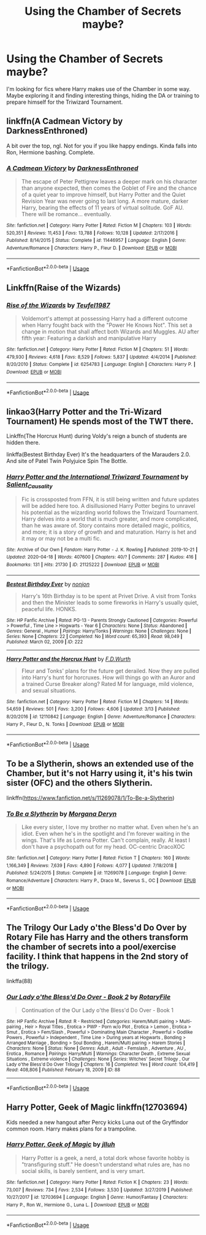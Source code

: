 #+TITLE: Using the Chamber of Secrets maybe?

* Using the Chamber of Secrets maybe?
:PROPERTIES:
:Author: DarkNe7
:Score: 8
:DateUnix: 1587905162.0
:DateShort: 2020-Apr-26
:FlairText: Request
:END:
I'm looking for fics where Harry makes use of the Chamber in some way. Maybe exploring it and finding interesting things, hiding the DA or training to prepare himself for the Triwizard Tournament.


** linkffn(A Cadmean Victory by DarknessEnthroned)

A bit over the top, ngl. Not for you if you like happy endings. Kinda falls into Ron, Hermione bashing. Complete.
:PROPERTIES:
:Score: 2
:DateUnix: 1587905603.0
:DateShort: 2020-Apr-26
:END:

*** [[https://www.fanfiction.net/s/11446957/1/][*/A Cadmean Victory/*]] by [[https://www.fanfiction.net/u/7037477/DarknessEnthroned][/DarknessEnthroned/]]

#+begin_quote
  The escape of Peter Pettigrew leaves a deeper mark on his character than anyone expected, then comes the Goblet of Fire and the chance of a quiet year to improve himself, but Harry Potter and the Quiet Revision Year was never going to last long. A more mature, darker Harry, bearing the effects of 11 years of virtual solitude. GoF AU. There will be romance... eventually.
#+end_quote

^{/Site/:} ^{fanfiction.net} ^{*|*} ^{/Category/:} ^{Harry} ^{Potter} ^{*|*} ^{/Rated/:} ^{Fiction} ^{M} ^{*|*} ^{/Chapters/:} ^{103} ^{*|*} ^{/Words/:} ^{520,351} ^{*|*} ^{/Reviews/:} ^{11,453} ^{*|*} ^{/Favs/:} ^{13,788} ^{*|*} ^{/Follows/:} ^{10,128} ^{*|*} ^{/Updated/:} ^{2/17/2016} ^{*|*} ^{/Published/:} ^{8/14/2015} ^{*|*} ^{/Status/:} ^{Complete} ^{*|*} ^{/id/:} ^{11446957} ^{*|*} ^{/Language/:} ^{English} ^{*|*} ^{/Genre/:} ^{Adventure/Romance} ^{*|*} ^{/Characters/:} ^{Harry} ^{P.,} ^{Fleur} ^{D.} ^{*|*} ^{/Download/:} ^{[[http://www.ff2ebook.com/old/ffn-bot/index.php?id=11446957&source=ff&filetype=epub][EPUB]]} ^{or} ^{[[http://www.ff2ebook.com/old/ffn-bot/index.php?id=11446957&source=ff&filetype=mobi][MOBI]]}

--------------

*FanfictionBot*^{2.0.0-beta} | [[https://github.com/tusing/reddit-ffn-bot/wiki/Usage][Usage]]
:PROPERTIES:
:Author: FanfictionBot
:Score: 2
:DateUnix: 1587905619.0
:DateShort: 2020-Apr-26
:END:


** Linkffn(Raise of the Wizards)
:PROPERTIES:
:Author: JOKERRule
:Score: 2
:DateUnix: 1587911724.0
:DateShort: 2020-Apr-26
:END:

*** [[https://www.fanfiction.net/s/6254783/1/][*/Rise of the Wizards/*]] by [[https://www.fanfiction.net/u/1729392/Teufel1987][/Teufel1987/]]

#+begin_quote
  Voldemort's attempt at possessing Harry had a different outcome when Harry fought back with the "Power He Knows Not". This set a change in motion that shall affect both Wizards and Muggles. AU after fifth year: Featuring a darkish and manipulative Harry
#+end_quote

^{/Site/:} ^{fanfiction.net} ^{*|*} ^{/Category/:} ^{Harry} ^{Potter} ^{*|*} ^{/Rated/:} ^{Fiction} ^{M} ^{*|*} ^{/Chapters/:} ^{51} ^{*|*} ^{/Words/:} ^{479,930} ^{*|*} ^{/Reviews/:} ^{4,618} ^{*|*} ^{/Favs/:} ^{8,529} ^{*|*} ^{/Follows/:} ^{5,837} ^{*|*} ^{/Updated/:} ^{4/4/2014} ^{*|*} ^{/Published/:} ^{8/20/2010} ^{*|*} ^{/Status/:} ^{Complete} ^{*|*} ^{/id/:} ^{6254783} ^{*|*} ^{/Language/:} ^{English} ^{*|*} ^{/Characters/:} ^{Harry} ^{P.} ^{*|*} ^{/Download/:} ^{[[http://www.ff2ebook.com/old/ffn-bot/index.php?id=6254783&source=ff&filetype=epub][EPUB]]} ^{or} ^{[[http://www.ff2ebook.com/old/ffn-bot/index.php?id=6254783&source=ff&filetype=mobi][MOBI]]}

--------------

*FanfictionBot*^{2.0.0-beta} | [[https://github.com/tusing/reddit-ffn-bot/wiki/Usage][Usage]]
:PROPERTIES:
:Author: FanfictionBot
:Score: 1
:DateUnix: 1587911745.0
:DateShort: 2020-Apr-26
:END:


** linkao3(Harry Potter and the Tri-Wizard Tournament) He spends most of the TWT there.

Linkffn(The Horcrux Hunt) during Voldy's reign a bunch of students are hidden there.

linkffa(Bestest Birthday Ever) It's the headquarters of the Marauders 2.0. And site of Patel Twin Polyjuice Spin The Bottle.
:PROPERTIES:
:Author: horrorshowjack
:Score: 2
:DateUnix: 1587949922.0
:DateShort: 2020-Apr-27
:END:

*** [[https://archiveofourown.org/works/21125222][*/Harry Potter and the International Triwizard Tournament/*]] by [[https://www.archiveofourown.org/users/Salient_Causality/pseuds/Salient_Causality][/Salient_Causality/]]

#+begin_quote
  Fic is crossposted from FFN, it is still being written and future updates will be added here too. A disillusioned Harry Potter begins to unravel his potential as the wizarding world follows the Triwizard Tournament. Harry delves into a world that is much greater, and more complicated, than he was aware of. Story contains more detailed magic, politics, and more; it is a story of growth and and maturation. Harry is het and it may or may not be a multi fic.
#+end_quote

^{/Site/:} ^{Archive} ^{of} ^{Our} ^{Own} ^{*|*} ^{/Fandom/:} ^{Harry} ^{Potter} ^{-} ^{J.} ^{K.} ^{Rowling} ^{*|*} ^{/Published/:} ^{2019-10-21} ^{*|*} ^{/Updated/:} ^{2020-04-18} ^{*|*} ^{/Words/:} ^{407600} ^{*|*} ^{/Chapters/:} ^{40/?} ^{*|*} ^{/Comments/:} ^{287} ^{*|*} ^{/Kudos/:} ^{416} ^{*|*} ^{/Bookmarks/:} ^{131} ^{*|*} ^{/Hits/:} ^{21730} ^{*|*} ^{/ID/:} ^{21125222} ^{*|*} ^{/Download/:} ^{[[https://archiveofourown.org/downloads/21125222/Harry%20Potter%20and%20the.epub?updated_at=1587186975][EPUB]]} ^{or} ^{[[https://archiveofourown.org/downloads/21125222/Harry%20Potter%20and%20the.mobi?updated_at=1587186975][MOBI]]}

--------------

[[http://www.hpfanficarchive.com/stories/viewstory.php?sid=222][*/Bestest Birthday Ever/*]] by [[http://www.hpfanficarchive.com/stories/viewuser.php?uid=485][/nonjon/]]

#+begin_quote
  Harry's 16th Birthday is to be spent at Privet Drive. A visit from Tonks and then the Minister leads to some fireworks in Harry's usually quiet, peaceful life. HONKS.
#+end_quote

^{/Site/: HP Fanfic Archive *|* /Rated/: PG-13 - Parents Strongly Cautioned *|* /Categories/: Powerful > Powerful , Time Line > Hogwarts - Year 6 *|* /Characters/: None *|* /Status/: Abandoned *|* /Genres/: General , Humor *|* /Pairings/: Harry/Tonks *|* /Warnings/: None *|* /Challenges/: None *|* /Series/: None *|* /Chapters/: 22 *|* /Completed/: No *|* /Word count/: 65,393 *|* /Read/: 98,049 *|* /Published/: March 02, 2009 *|* /ID/: 222}

--------------

[[https://www.fanfiction.net/s/12110842/1/][*/Harry Potter and the Horcrux Hunt/*]] by [[https://www.fanfiction.net/u/6679075/F-D-Wurth][/F.D.Wurth/]]

#+begin_quote
  Fleur and Tonks' plans for the future get derailed. Now they are pulled into Harry's hunt for horcruxes. How will things go with an Auror and a trained Curse Breaker along? Rated M for language, mild violence, and sexual situations.
#+end_quote

^{/Site/:} ^{fanfiction.net} ^{*|*} ^{/Category/:} ^{Harry} ^{Potter} ^{*|*} ^{/Rated/:} ^{Fiction} ^{M} ^{*|*} ^{/Chapters/:} ^{14} ^{*|*} ^{/Words/:} ^{54,659} ^{*|*} ^{/Reviews/:} ^{501} ^{*|*} ^{/Favs/:} ^{3,200} ^{*|*} ^{/Follows/:} ^{4,606} ^{*|*} ^{/Updated/:} ^{3/13} ^{*|*} ^{/Published/:} ^{8/20/2016} ^{*|*} ^{/id/:} ^{12110842} ^{*|*} ^{/Language/:} ^{English} ^{*|*} ^{/Genre/:} ^{Adventure/Romance} ^{*|*} ^{/Characters/:} ^{Harry} ^{P.,} ^{Fleur} ^{D.,} ^{N.} ^{Tonks} ^{*|*} ^{/Download/:} ^{[[http://www.ff2ebook.com/old/ffn-bot/index.php?id=12110842&source=ff&filetype=epub][EPUB]]} ^{or} ^{[[http://www.ff2ebook.com/old/ffn-bot/index.php?id=12110842&source=ff&filetype=mobi][MOBI]]}

--------------

*FanfictionBot*^{2.0.0-beta} | [[https://github.com/tusing/reddit-ffn-bot/wiki/Usage][Usage]]
:PROPERTIES:
:Author: FanfictionBot
:Score: 1
:DateUnix: 1587949960.0
:DateShort: 2020-Apr-27
:END:


** To be a Slytherin, shows an extended use of the Chamber, but it's not Harry using it, it's his twin sister (OFC) and the others Slytherin.

linkffn([[https://www.fanfiction.net/s/11269078/1/To-Be-a-Slytherin]])
:PROPERTIES:
:Author: DemnAwantax
:Score: 1
:DateUnix: 1587910775.0
:DateShort: 2020-Apr-26
:END:

*** [[https://www.fanfiction.net/s/11269078/1/][*/To Be a Slytherin/*]] by [[https://www.fanfiction.net/u/2235861/Morgana-Deryn][/Morgana Deryn/]]

#+begin_quote
  Like every sister, I love my brother no matter what. Even when he's an idiot. Even when he's in the spotlight and I'm forever waiting in the wings. That's life as Lorena Potter. Can't complain, really. At least I don't have a psychopath out for my head. OC-centric DracoXOC
#+end_quote

^{/Site/:} ^{fanfiction.net} ^{*|*} ^{/Category/:} ^{Harry} ^{Potter} ^{*|*} ^{/Rated/:} ^{Fiction} ^{T} ^{*|*} ^{/Chapters/:} ^{160} ^{*|*} ^{/Words/:} ^{1,166,349} ^{*|*} ^{/Reviews/:} ^{7,639} ^{*|*} ^{/Favs/:} ^{4,890} ^{*|*} ^{/Follows/:} ^{4,077} ^{*|*} ^{/Updated/:} ^{7/18/2018} ^{*|*} ^{/Published/:} ^{5/24/2015} ^{*|*} ^{/Status/:} ^{Complete} ^{*|*} ^{/id/:} ^{11269078} ^{*|*} ^{/Language/:} ^{English} ^{*|*} ^{/Genre/:} ^{Romance/Adventure} ^{*|*} ^{/Characters/:} ^{Harry} ^{P.,} ^{Draco} ^{M.,} ^{Severus} ^{S.,} ^{OC} ^{*|*} ^{/Download/:} ^{[[http://www.ff2ebook.com/old/ffn-bot/index.php?id=11269078&source=ff&filetype=epub][EPUB]]} ^{or} ^{[[http://www.ff2ebook.com/old/ffn-bot/index.php?id=11269078&source=ff&filetype=mobi][MOBI]]}

--------------

*FanfictionBot*^{2.0.0-beta} | [[https://github.com/tusing/reddit-ffn-bot/wiki/Usage][Usage]]
:PROPERTIES:
:Author: FanfictionBot
:Score: 1
:DateUnix: 1587910802.0
:DateShort: 2020-Apr-26
:END:


** The Trilogy Our Lady o'the Bless'd Do Over by Rotary File has Harry and the others transform the chamber of secrets into a pool/exercise facility. I think that happens in the 2nd story of the trilogy.

linkffa(88)
:PROPERTIES:
:Author: reddog44mag
:Score: 1
:DateUnix: 1587913537.0
:DateShort: 2020-Apr-26
:END:

*** [[http://www.hpfanficarchive.com/stories/viewstory.php?sid=88][*/Our Lady o'the Bless'd Do Over - Book 2/*]] by [[http://www.hpfanficarchive.com/stories/viewuser.php?uid=377][/RotaryFile/]]

#+begin_quote
  Continuation of the Our Lady o'the Bless'd Do Over - Book 1
#+end_quote

^{/Site/: HP Fanfic Archive *|* /Rated/: R - Restricted *|* /Categories/: Harem/Multi pairing > Multi-pairing , Heir > Royal Titles , Erotica > PWP - Porn w/o Plot , Erotica > Lemon , Erotica > Smut , Erotica > Fem/Slash , Powerful > Dominating Main Character , Powerful > Godlike Powers , Powerful > Independent , Time Line > During years at Hogwarts , Bonding > Arranged Marriage , Bonding > Soul Bonding , Harem/Multi pairing > Harem Stories *|* /Characters/: None *|* /Status/: None *|* /Genres/: Adult , Adult - Femslash , Adventure , AU , Erotica , Romance *|* /Pairings/: Harry/Multi *|* /Warnings/: Character Death , Extreme Sexual Situations , Extreme violence *|* /Challenges/: None *|* /Series/: Witches' Secret Trilogy , Our Lady o'the Bless'd Do Over Trilogy *|* /Chapters/: 16 *|* /Completed/: Yes *|* /Word count/: 104,419 *|* /Read/: 408,806 *|* /Published/: February 18, 2009 *|* /ID/: 88}

--------------

*FanfictionBot*^{2.0.0-beta} | [[https://github.com/tusing/reddit-ffn-bot/wiki/Usage][Usage]]
:PROPERTIES:
:Author: FanfictionBot
:Score: 1
:DateUnix: 1587913545.0
:DateShort: 2020-Apr-26
:END:


** Harry Potter, Geek of Magic linkffn(12703694)

Kids needed a new hangout after Percy kicks Luna out of the Gryffindor common room. Harry makes plans for a trampoline.
:PROPERTIES:
:Author: streakermaximus
:Score: 1
:DateUnix: 1587920359.0
:DateShort: 2020-Apr-26
:END:

*** [[https://www.fanfiction.net/s/12703694/1/][*/Harry Potter, Geek of Magic/*]] by [[https://www.fanfiction.net/u/9395907/jlluh][/jlluh/]]

#+begin_quote
  Harry Potter is a geek, a nerd, a total dork whose favorite hobby is "transfiguring stuff." He doesn't understand what rules are, has no social skills, is barely sentient, and is very smart.
#+end_quote

^{/Site/:} ^{fanfiction.net} ^{*|*} ^{/Category/:} ^{Harry} ^{Potter} ^{*|*} ^{/Rated/:} ^{Fiction} ^{K} ^{*|*} ^{/Chapters/:} ^{23} ^{*|*} ^{/Words/:} ^{73,007} ^{*|*} ^{/Reviews/:} ^{734} ^{*|*} ^{/Favs/:} ^{2,534} ^{*|*} ^{/Follows/:} ^{3,530} ^{*|*} ^{/Updated/:} ^{3/27/2019} ^{*|*} ^{/Published/:} ^{10/27/2017} ^{*|*} ^{/id/:} ^{12703694} ^{*|*} ^{/Language/:} ^{English} ^{*|*} ^{/Genre/:} ^{Humor/Fantasy} ^{*|*} ^{/Characters/:} ^{Harry} ^{P.,} ^{Ron} ^{W.,} ^{Hermione} ^{G.,} ^{Luna} ^{L.} ^{*|*} ^{/Download/:} ^{[[http://www.ff2ebook.com/old/ffn-bot/index.php?id=12703694&source=ff&filetype=epub][EPUB]]} ^{or} ^{[[http://www.ff2ebook.com/old/ffn-bot/index.php?id=12703694&source=ff&filetype=mobi][MOBI]]}

--------------

*FanfictionBot*^{2.0.0-beta} | [[https://github.com/tusing/reddit-ffn-bot/wiki/Usage][Usage]]
:PROPERTIES:
:Author: FanfictionBot
:Score: 1
:DateUnix: 1587920405.0
:DateShort: 2020-Apr-26
:END:

